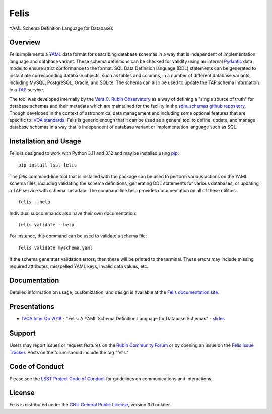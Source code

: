 Felis
=====

|PyPI| |Python|

.. |PyPI| image:: https://img.shields.io/pypi/v/lsst-felis
    :target: https://pypi.org/project/lsst-felis
    :alt: PyPI

.. |Python| image:: https://img.shields.io/pypi/pyversions/lsst-felis
    :target: https://pypi.org/project/lsst-felis
    :alt: PyPI - Python Version

YAML Schema Definition Language for Databases

Overview
--------

Felis implements a `YAML <https://yaml.org/>`_ data format for describing
database schemas in a way that is independent of implementation
language and database variant. These schema definitions can be checked for
validity using an internal `Pydantic <https://docs.pydantic.dev/latest/>`_ data
model to ensure strict conformance to the format. SQL Data Definition language
(DDL) statements can be generated to instantiate corresponding database
objects, such as tables and columns, in a number of different database
variants, including MySQL, PostgreSQL, Oracle, and SQLite. The schema can also
be used to update the TAP schema information in a
`TAP <https://www.ivoa.net/documents/TAP/>`_ service.

The tool was developed internally by the
`Vera C. Rubin Observatory <https://rubinobservatory.org/>`_ as a way of
defining a "single source of truth" for database schemas and their metadata
which are maintained for the facility in the
`sdm_schemas github repository <https://github.com/lsst/sdm_schemas>`_. Though
developed in the context of astronomical data management and including some
optional features that are specific to
`IVOA standards <https://www.ivoa.net/documents/>`_, Felis is generic enough
that it can be used as a general tool to define, update, and manage database
schemas in a way that is independent of database variant or implementation
language such as SQL.

Installation and Usage
----------------------

Felis is designed to work with Python 3.11 and 3.12 and may be installed using
`pip <https://pypi.org/project/pip/>`_::

    pip install lsst-felis

The `felis` command-line tool that is installed with the package can be used to
perform various actions on the YAML schema files, including validating the
schema definitions, generating DDL statements for various databases, or
updating a TAP service with schema metadata. The command line help provides
documentation on all of these utilities::

    felis --help

Individual subcommands also have their own documentation::

    felis validate --help

For instance, this command can be used to validate a schema file::

    felis validate myschema.yaml

If the schema generates validation errors, then these will be printed to the
terminal. These errors may include missing required attributes, misspelled YAML
keys, invalid data values, etc.

Documentation
-------------

Detailed information on usage, customization, and design is available at the
`Felis documentation site <https://felis.lsst.io>`_.

Presentations
-------------

- `IVOA Inter Op 2018 <https://wiki.ivoa.net/internal/IVOA/InterOpNov2018Apps/Felis_ivoa-11_2018.pdf>`_ - "Felis: A YAML Schema Definition Language for Database Schemas" - `slides <https://wiki.ivoa.net/internal/IVOA/InterOpNov2018Apps/Felis_ivoa-11_2018.pdf>`__

Support
-------

Users may report issues or request features on the `Rubin Community Forum <https://community.lsst.org/c/support>`_ or by opening an issue on the
`Felis Issue Tracker <https://github.com/lsst/felis/issues>`_. Posts on the
forum should include the tag "felis."

Code of Conduct
---------------

Please see the
`LSST Project Code of Conduct <https://project.lsst.org/codesofconduct>`_ for
guidelines on communications and interactions.

License
-------

Felis is distributed under the
`GNU General Public License
<https://www.gnu.org/licenses/gpl-3.0.en.html>`_, version 3.0 or later.
